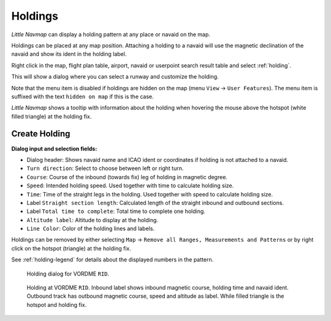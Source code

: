 |Holding Icon| Holdings
-----------------------

*Little Navmap* can display a holding pattern at any place or navaid on
the map.

Holdings can be placed at any map position. Attaching a holding to a
navaid will use the magnetic declination of the navaid and show its
ident in the holding label.

Right click in the map, flight plan table, airport, navaid or userpoint
search result table and select :ref:`holding`.

This will show a dialog where you can select a runway and customize the
holding.

Note that the menu item is disabled if holdings are hidden on the map
(menu ``View`` -> ``User Features``). The menu item is suffixed with the
text ``hidden on map`` if this is the case.

*Little Navmap* shows a tooltip with information about the holding when
hovering the mouse above the hotspot (white filled triangle) at the
holding fix.

Create Holding
~~~~~~~~~~~~~~

**Dialog input and selection fields:**

-  Dialog header: Shows navaid name and ICAO ident or coordinates if
   holding is not attached to a navaid.
-  ``Turn direction``: Select to choose between left or right turn.
-  ``Course``: Course of the inbound (towards fix) leg of holding
   in magnetic degree.
-  ``Speed``: Intended holding speed. Used together with time to
   calculate holding size.
-  ``Time``: Time of the straight legs in the holding. Used together
   with speed to calculate holding size.
-  Label ``Straight section length``: Calculated length of the straight inbound and
   outbound sections.
-  Label ``Total time to complete``: Total time to complete one holding.
-  ``Altitude label``: Altitude to display at the holding.
-  ``Line Color``: Color of the holding lines and labels.

Holdings can be removed by either selecting ``Map`` ->
``Remove all Ranges, Measurements and Patterns`` or by right click on
the hotspot (triangle) at the holding fix.

See :ref:`holding-legend` for details about the
displayed numbers in the pattern.

.. figure:: ../images/holding_dialog.jpg

       Holding dialog for VORDME ``RID``.

.. figure:: ../images/holding.jpg

       Holding at VORDME ``RID``. Inbound label shows
       inbound magnetic course, holding time and navaid ident. Outbound track
       has outbound magnetic course, speed and altitude as label. While filled
       triangle is the hotspot and holding fix.

.. |Holding Icon| image:: ../images/icon_hold.png

